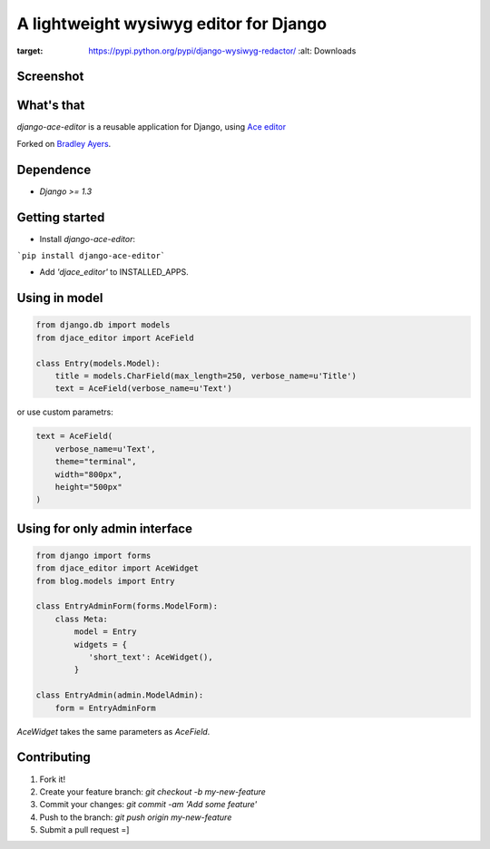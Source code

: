 A lightweight wysiwyg editor for Django
=======================================

.. image:: https://pypip.in/download/django-wysiwyg-redactor/badge.png
:target: https://pypi.python.org/pypi/django-wysiwyg-redactor/
    :alt: Downloads

Screenshot
----------

.. image:: https://raw.githubusercontent.com/douglasmiranda/django-wysiwyg-redactor/master/screenshots/redactor.jpg

What's that
-----------------

*django-ace-editor* is a reusable application for Django, using `Ace editor <http://ace.c9.io/>`_

Forked on `Bradley Ayers <https://github.com/bradleyayers/django-ace/>`_.

Dependence
----------

- `Django >= 1.3`

Getting started
---------------

- Install *django-ace-editor*:

```pip install django-ace-editor```

- Add `'djace_editor'` to INSTALLED_APPS.


Using in model
--------------

.. code-block:: python

    from django.db import models
    from djace_editor import AceField

    class Entry(models.Model):
        title = models.CharField(max_length=250, verbose_name=u'Title')
        text = AceField(verbose_name=u'Text')

or use custom parametrs:

.. code-block:: python

    text = AceField(
        verbose_name=u'Text',
        theme="terminal",
        width="800px",
        height="500px"
    )

Using for only admin interface
------------------------------

.. code-block:: python

    from django import forms
    from djace_editor import AceWidget
    from blog.models import Entry

    class EntryAdminForm(forms.ModelForm):
        class Meta:
            model = Entry
            widgets = {
               'short_text': AceWidget(),
            }

    class EntryAdmin(admin.ModelAdmin):
        form = EntryAdminForm

`AceWidget` takes the same parameters as `AceField`.



Contributing
------------

1. Fork it!
2. Create your feature branch: `git checkout -b my-new-feature`
3. Commit your changes: `git commit -am 'Add some feature'`
4. Push to the branch: `git push origin my-new-feature`
5. Submit a pull request =]
